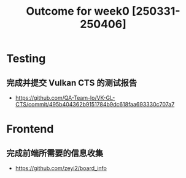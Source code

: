 #+TITLE: Outcome for week0 [250331-250406]

* Testing
** 完成并提交 Vulkan CTS 的测试报告
- https://github.com/QA-Team-lo/VK-GL-CTS/commit/495b404362b9151784b9dc618faa693330c707a7

* Frontend
** 完成前端所需要的信息收集
- https://github.com/zeyi2/board_info
